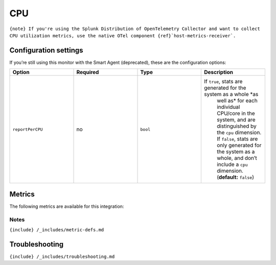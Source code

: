 .. _cpu:

CPU
===

.. raw:: html

   <meta name="description" content="Use this Splunk Observability Cloud integration for the CPU monitor. See benefits, install, configuration, and metrics">

:literal:`{note} If you're using the Splunk Distribution of OpenTelemetry Collector and want to collect CPU utilization metrics, use the native OTel component {ref}`host-metrics-receiver\`.`

Configuration settings
----------------------

If you’re still using this monitor with the Smart Agent (deprecated),
these are the configuration options:

.. list-table::
   :widths: 18 18 18 18
   :header-rows: 1

   - 

      - Option
      - Required
      - Type
      - Description
   - 

      - ``reportPerCPU``
      - no
      - ``bool``
      - If ``true``, stats are generated for the system as a whole *as
         well as* for each individual CPU/core in the system, and are
         distinguished by the ``cpu`` dimension. If ``false``, stats are
         only generated for the system as a whole, and don’t include a
         ``cpu`` dimension. (**default:** ``false``)

Metrics
-------

The following metrics are available for this integration:

.. container:: metrics-yaml

Notes
~~~~~

``{include} /_includes/metric-defs.md``

Troubleshooting
---------------

``{include} /_includes/troubleshooting.md``
